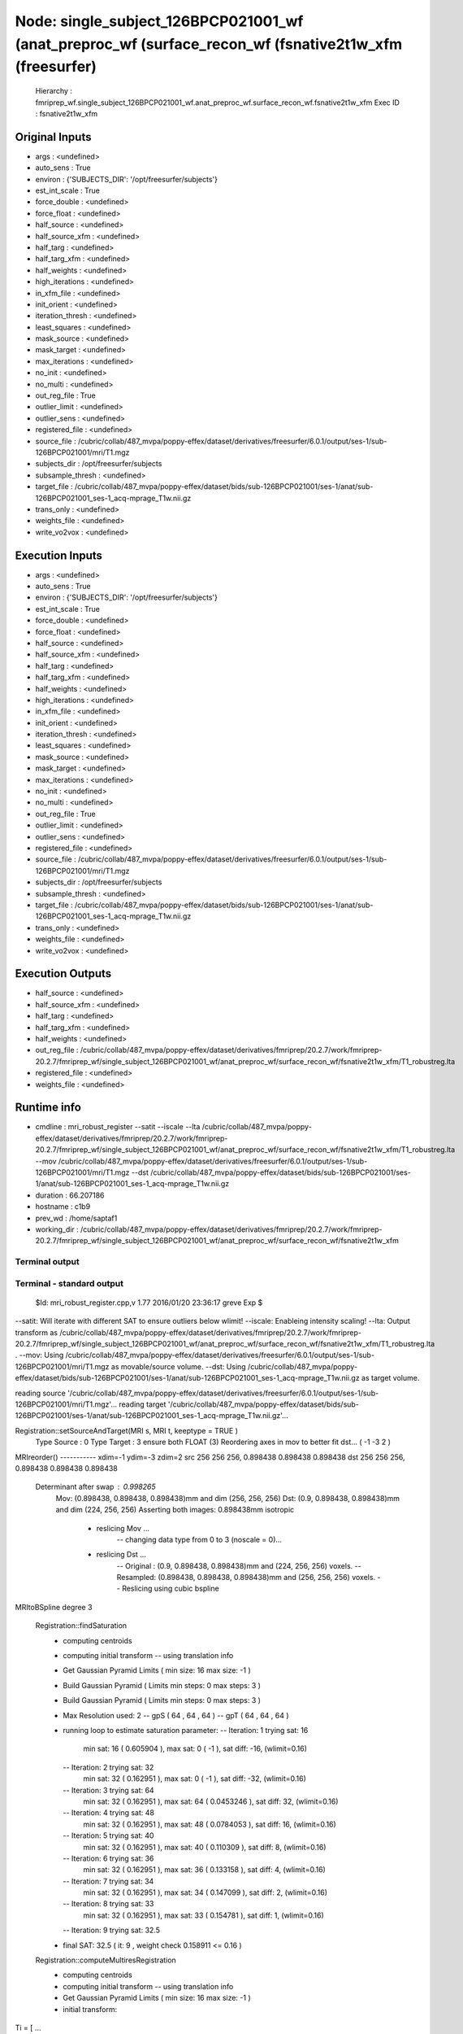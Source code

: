 Node: single_subject_126BPCP021001_wf (anat_preproc_wf (surface_recon_wf (fsnative2t1w_xfm (freesurfer)
=======================================================================================================


 Hierarchy : fmriprep_wf.single_subject_126BPCP021001_wf.anat_preproc_wf.surface_recon_wf.fsnative2t1w_xfm
 Exec ID : fsnative2t1w_xfm


Original Inputs
---------------


* args : <undefined>
* auto_sens : True
* environ : {'SUBJECTS_DIR': '/opt/freesurfer/subjects'}
* est_int_scale : True
* force_double : <undefined>
* force_float : <undefined>
* half_source : <undefined>
* half_source_xfm : <undefined>
* half_targ : <undefined>
* half_targ_xfm : <undefined>
* half_weights : <undefined>
* high_iterations : <undefined>
* in_xfm_file : <undefined>
* init_orient : <undefined>
* iteration_thresh : <undefined>
* least_squares : <undefined>
* mask_source : <undefined>
* mask_target : <undefined>
* max_iterations : <undefined>
* no_init : <undefined>
* no_multi : <undefined>
* out_reg_file : True
* outlier_limit : <undefined>
* outlier_sens : <undefined>
* registered_file : <undefined>
* source_file : /cubric/collab/487_mvpa/poppy-effex/dataset/derivatives/freesurfer/6.0.1/output/ses-1/sub-126BPCP021001/mri/T1.mgz
* subjects_dir : /opt/freesurfer/subjects
* subsample_thresh : <undefined>
* target_file : /cubric/collab/487_mvpa/poppy-effex/dataset/bids/sub-126BPCP021001/ses-1/anat/sub-126BPCP021001_ses-1_acq-mprage_T1w.nii.gz
* trans_only : <undefined>
* weights_file : <undefined>
* write_vo2vox : <undefined>


Execution Inputs
----------------


* args : <undefined>
* auto_sens : True
* environ : {'SUBJECTS_DIR': '/opt/freesurfer/subjects'}
* est_int_scale : True
* force_double : <undefined>
* force_float : <undefined>
* half_source : <undefined>
* half_source_xfm : <undefined>
* half_targ : <undefined>
* half_targ_xfm : <undefined>
* half_weights : <undefined>
* high_iterations : <undefined>
* in_xfm_file : <undefined>
* init_orient : <undefined>
* iteration_thresh : <undefined>
* least_squares : <undefined>
* mask_source : <undefined>
* mask_target : <undefined>
* max_iterations : <undefined>
* no_init : <undefined>
* no_multi : <undefined>
* out_reg_file : True
* outlier_limit : <undefined>
* outlier_sens : <undefined>
* registered_file : <undefined>
* source_file : /cubric/collab/487_mvpa/poppy-effex/dataset/derivatives/freesurfer/6.0.1/output/ses-1/sub-126BPCP021001/mri/T1.mgz
* subjects_dir : /opt/freesurfer/subjects
* subsample_thresh : <undefined>
* target_file : /cubric/collab/487_mvpa/poppy-effex/dataset/bids/sub-126BPCP021001/ses-1/anat/sub-126BPCP021001_ses-1_acq-mprage_T1w.nii.gz
* trans_only : <undefined>
* weights_file : <undefined>
* write_vo2vox : <undefined>


Execution Outputs
-----------------


* half_source : <undefined>
* half_source_xfm : <undefined>
* half_targ : <undefined>
* half_targ_xfm : <undefined>
* half_weights : <undefined>
* out_reg_file : /cubric/collab/487_mvpa/poppy-effex/dataset/derivatives/fmriprep/20.2.7/work/fmriprep-20.2.7/fmriprep_wf/single_subject_126BPCP021001_wf/anat_preproc_wf/surface_recon_wf/fsnative2t1w_xfm/T1_robustreg.lta
* registered_file : <undefined>
* weights_file : <undefined>


Runtime info
------------


* cmdline : mri_robust_register --satit --iscale --lta /cubric/collab/487_mvpa/poppy-effex/dataset/derivatives/fmriprep/20.2.7/work/fmriprep-20.2.7/fmriprep_wf/single_subject_126BPCP021001_wf/anat_preproc_wf/surface_recon_wf/fsnative2t1w_xfm/T1_robustreg.lta --mov /cubric/collab/487_mvpa/poppy-effex/dataset/derivatives/freesurfer/6.0.1/output/ses-1/sub-126BPCP021001/mri/T1.mgz --dst /cubric/collab/487_mvpa/poppy-effex/dataset/bids/sub-126BPCP021001/ses-1/anat/sub-126BPCP021001_ses-1_acq-mprage_T1w.nii.gz
* duration : 66.207186
* hostname : c1b9
* prev_wd : /home/saptaf1
* working_dir : /cubric/collab/487_mvpa/poppy-effex/dataset/derivatives/fmriprep/20.2.7/work/fmriprep-20.2.7/fmriprep_wf/single_subject_126BPCP021001_wf/anat_preproc_wf/surface_recon_wf/fsnative2t1w_xfm


Terminal output
~~~~~~~~~~~~~~~


 


Terminal - standard output
~~~~~~~~~~~~~~~~~~~~~~~~~~


 $Id: mri_robust_register.cpp,v 1.77 2016/01/20 23:36:17 greve Exp $

--satit: Will iterate with different SAT to ensure outliers below wlimit!
--iscale: Enableing intensity scaling!
--lta: Output transform as /cubric/collab/487_mvpa/poppy-effex/dataset/derivatives/fmriprep/20.2.7/work/fmriprep-20.2.7/fmriprep_wf/single_subject_126BPCP021001_wf/anat_preproc_wf/surface_recon_wf/fsnative2t1w_xfm/T1_robustreg.lta . 
--mov: Using /cubric/collab/487_mvpa/poppy-effex/dataset/derivatives/freesurfer/6.0.1/output/ses-1/sub-126BPCP021001/mri/T1.mgz as movable/source volume.
--dst: Using /cubric/collab/487_mvpa/poppy-effex/dataset/bids/sub-126BPCP021001/ses-1/anat/sub-126BPCP021001_ses-1_acq-mprage_T1w.nii.gz as target volume.

reading source '/cubric/collab/487_mvpa/poppy-effex/dataset/derivatives/freesurfer/6.0.1/output/ses-1/sub-126BPCP021001/mri/T1.mgz'...
reading target '/cubric/collab/487_mvpa/poppy-effex/dataset/bids/sub-126BPCP021001/ses-1/anat/sub-126BPCP021001_ses-1_acq-mprage_T1w.nii.gz'...

Registration::setSourceAndTarget(MRI s, MRI t, keeptype = TRUE )
   Type Source : 0  Type Target : 3  ensure both FLOAT (3)
   Reordering axes in mov to better fit dst... ( -1 -3 2 )
MRIreorder() -----------
xdim=-1 ydim=-3 zdim=2
src 256 256 256, 0.898438 0.898438 0.898438
dst 256 256 256, 0.898438 0.898438 0.898438
 Determinant after swap : 0.998265
   Mov: (0.898438, 0.898438, 0.898438)mm  and dim (256, 256, 256)
   Dst: (0.9, 0.898438, 0.898438)mm  and dim (224, 256, 256)
   Asserting both images: 0.898438mm isotropic 
    - reslicing Mov ...
       -- changing data type from 0 to 3 (noscale = 0)...
    - reslicing Dst ...
       -- Original : (0.9, 0.898438, 0.898438)mm and (224, 256, 256) voxels.
       -- Resampled: (0.898438, 0.898438, 0.898438)mm and (256, 256, 256) voxels.
       -- Reslicing using cubic bspline 
MRItoBSpline degree 3


 Registration::findSaturation 
   - computing centroids 
   - computing initial transform
     -- using translation info
   - Get Gaussian Pyramid Limits ( min size: 16 max size: -1 ) 
   - Build Gaussian Pyramid ( Limits min steps: 0 max steps: 3 ) 
   - Build Gaussian Pyramid ( Limits min steps: 0 max steps: 3 ) 

   - Max Resolution used: 2
     -- gpS ( 64 , 64 , 64 )
     -- gpT ( 64 , 64 , 64 )
   - running loop to estimate saturation parameter:
     -- Iteration: 1  trying sat: 16
         min sat: 16 ( 0.605904 ), max sat: 0 ( -1 ), sat diff: -16, (wlimit=0.16)
     -- Iteration: 2  trying sat: 32
         min sat: 32 ( 0.162951 ), max sat: 0 ( -1 ), sat diff: -32, (wlimit=0.16)
     -- Iteration: 3  trying sat: 64
         min sat: 32 ( 0.162951 ), max sat: 64 ( 0.0453246 ), sat diff: 32, (wlimit=0.16)
     -- Iteration: 4  trying sat: 48
         min sat: 32 ( 0.162951 ), max sat: 48 ( 0.0784053 ), sat diff: 16, (wlimit=0.16)
     -- Iteration: 5  trying sat: 40
         min sat: 32 ( 0.162951 ), max sat: 40 ( 0.110309 ), sat diff: 8, (wlimit=0.16)
     -- Iteration: 6  trying sat: 36
         min sat: 32 ( 0.162951 ), max sat: 36 ( 0.133158 ), sat diff: 4, (wlimit=0.16)
     -- Iteration: 7  trying sat: 34
         min sat: 32 ( 0.162951 ), max sat: 34 ( 0.147099 ), sat diff: 2, (wlimit=0.16)
     -- Iteration: 8  trying sat: 33
         min sat: 32 ( 0.162951 ), max sat: 33 ( 0.154781 ), sat diff: 1, (wlimit=0.16)
     -- Iteration: 9  trying sat: 32.5
   - final SAT: 32.5 ( it: 9 , weight check 0.158911 <= 0.16 )


 Registration::computeMultiresRegistration 
   - computing centroids 
   - computing initial transform
     -- using translation info
   - Get Gaussian Pyramid Limits ( min size: 16 max size: -1 ) 
   - initial transform:
Ti = [ ...
 1.0000000000000                0                0  0.0474951113928 
               0  1.0000000000000                0 -3.3221081518736 
               0                0  1.0000000000000  4.3079457719828 
               0                0                0  1.0000000000000  ]

   - initial iscale:  Ii =1

Resolution: 3  S( 32 32 32 )  T( 32 32 32 )
 Iteration(f): 1
     -- intensity log diff: abs(-1.03062) 
     -- diff. to prev. transform: 7.72442
 Iteration(f): 2
     -- intensity log diff: abs(-0.0990843) 
     -- diff. to prev. transform: 1.89263
 Iteration(f): 3
     -- intensity log diff: abs(-0.0140449) 
     -- diff. to prev. transform: 0.132203
 Iteration(f): 4
     -- intensity log diff: abs(-0.00536815) 
     -- diff. to prev. transform: 0.0690835
 Iteration(f): 5
     -- intensity log diff: abs(-0.00181813) 
     -- diff. to prev. transform: 0.0240624 max it: 5 reached!

Resolution: 2  S( 64 64 64 )  T( 64 64 64 )
 Iteration(f): 1
     -- intensity log diff: abs(0.0114981) 
     -- diff. to prev. transform: 1.15296
 Iteration(f): 2
     -- intensity log diff: abs(0.000817932)  <= 0.001  :-)
     -- diff. to prev. transform: 0.0472239
 Iteration(f): 3
     -- intensity log diff: abs(4.56885e-05)  <= 0.001  :-)
     -- diff. to prev. transform: 0.0019798  <= 0.01   :-)

Resolution: 1  S( 128 128 128 )  T( 128 128 128 )
 Iteration(f): 1
     -- intensity log diff: abs(0.0102855) 
     -- diff. to prev. transform: 0.637038
 Iteration(f): 2
     -- intensity log diff: abs(-0.000616664)  <= 0.001  :-)
     -- diff. to prev. transform: 0.0281517
 Iteration(f): 3
     -- intensity log diff: abs(-2.71024e-05)  <= 0.001  :-)
     -- diff. to prev. transform: 0.00280445  <= 0.01   :-)

Resolution: 0  S( 256 256 256 )  T( 256 256 256 )
 Iteration(f): 1
     -- intensity log diff: abs(0.00736686) 
     -- diff. to prev. transform: 0.234406
 Iteration(f): 2
     -- intensity log diff: abs(-0.000209635)  <= 0.001  :-)
     -- diff. to prev. transform: 0.00562035  <= 0.01   :-)

   - final transform: 
Tf = [ ...
 0.9903071568871 -0.1334842683597 -0.0383886066269 24.1593412581608 
 0.1344950972672  0.9905971255562  0.0250679805914 -19.1270856851012 
 0.0346814623302 -0.0299880799707  0.9989484026867  0.4810141201174 
               0                0                0  1.0000000000000  ]

   - final iscale:  If = 3.0703

Final Transform:
Adjusting final transform due to initial resampling (voxel or size changes) ...
M = [ ...
-0.9885887647041  0.0383219944128 -0.1332526572344 250.6575774961665 
-0.1344951357370 -0.0250679898715  0.9905976003355 21.5615194180978 
-0.0346814692274 -0.9989487005863 -0.0299880883528 264.0566987381586 
               0                0                0  1.0000000000000  ]

 Determinant : -0.998266

Intenstiy Scale Factor: 3.0703

writing output transformation to /cubric/collab/487_mvpa/poppy-effex/dataset/derivatives/fmriprep/20.2.7/work/fmriprep-20.2.7/fmriprep_wf/single_subject_126BPCP021001_wf/anat_preproc_wf/surface_recon_wf/fsnative2t1w_xfm/T1_robustreg.lta ...
converting VOX to RAS and saving RAS2RAS...
Adjusting Intensity of MOV by 3.0703


Registration took 1 minutes and 6 seconds.

 Thank you for using RobustRegister! 
 If you find it useful and use it for a publication, please cite: 

 Highly Accurate Inverse Consistent Registration: A Robust Approach
 M. Reuter, H.D. Rosas, B. Fischl.  NeuroImage 53(4):1181-1196, 2010.
 http://dx.doi.org/10.1016/j.neuroimage.2010.07.020
 http://reuter.mit.edu/papers/reuter-robreg10.pdf



Terminal - standard error
~~~~~~~~~~~~~~~~~~~~~~~~~


 makeIsotropic WARNING: not different enough, won't reslice!


Environment
~~~~~~~~~~~


* AFNI_IMSAVE_WARNINGS : NO
* AFNI_MODELPATH : /usr/lib/afni/models
* AFNI_PLUGINPATH : /usr/lib/afni/plugins
* AFNI_TTATLAS_DATASET : /usr/share/afni/atlases
* ANTSPATH : /usr/lib/ants
* ANTS_RANDOM_SEED : 22678
* AROMA_VERSION : 0.4.5
* CPATH : /usr/local/miniconda/include/:
* FIX_VERTEX_AREA : 
* FREESURFER_HOME : /opt/freesurfer
* FSF_OUTPUT_FORMAT : nii.gz
* FSLDIR : /usr/share/fsl/5.0
* FSLMULTIFILEQUIT : TRUE
* FSLOUTPUTTYPE : NIFTI_GZ
* FSLTCLSH : /usr/bin/tclsh
* FSLWISH : /usr/bin/wish
* FSL_DIR : /usr/share/fsl/5.0
* FS_LICENSE : /home/saptaf1/freesurfer_license.txt
* FS_OVERRIDE : 0
* FUNCTIONALS_DIR : /opt/freesurfer/sessions
* HOME : /home/saptaf1
* IS_DOCKER_8395080871 : 1
* KMP_INIT_AT_FORK : FALSE
* LANG : C.UTF-8
* LC_ALL : C.UTF-8
* LD_LIBRARY_PATH : /usr/lib/fsl/5.0::/.singularity.d/libs
* LOCAL_DIR : /opt/freesurfer/local
* MINC_BIN_DIR : /opt/freesurfer/mni/bin
* MINC_LIB_DIR : /opt/freesurfer/mni/lib
* MKL_NUM_THREADS : 1
* MKL_THREADING_LAYER : INTEL
* MNI_DATAPATH : /opt/freesurfer/mni/data
* MNI_DIR : /opt/freesurfer/mni
* MNI_PERL5LIB : /opt/freesurfer/mni/lib/perl5/5.8.5
* NIPYPE_NO_ET : 1
* NO_ET : 1
* OMP_NUM_THREADS : 1
* OS : Linux
* PATH : /usr/local/miniconda/bin:/opt/ICA-AROMA:/usr/lib/ants:/usr/lib/fsl/5.0:/usr/lib/afni/bin:/opt/freesurfer/bin:/bin:/opt/freesurfer/tktools:/opt/freesurfer/mni/bin:/usr/local/sbin:/usr/local/bin:/usr/sbin:/usr/bin:/sbin:/bin
* PERL5LIB : /opt/freesurfer/mni/lib/perl5/5.8.5
* POSSUMDIR : /usr/share/fsl/5.0
* PROMPT_COMMAND : PS1="Singularity> "; unset PROMPT_COMMAND
* PS1 : Singularity> 
* PYTHONNOUSERSITE : 1
* PYTHONWARNINGS : ignore
* SINGULARITY_BIND : /home/saptaf1/freesurfer_license.txt,/cubric/collab/487_mvpa/poppy-effex/templateflow,/cubric/collab/487_mvpa/poppy-effex/dataset/derivatives/freesurfer/6.0.1/output/ses-1,/cubric/collab/487_mvpa/poppy-effex/dataset/bids,/cubric/collab/487_mvpa/poppy-effex/dataset/derivatives/fmriprep/20.2.7/output,/cubric/collab/487_mvpa/poppy-effex/dataset/derivatives/fmriprep/20.2.7/work/fmriprep-20.2.7,/cubric/collab/487_mvpa/poppy-effex/dataset/proc/pybids/bids_db/fmriprep-20.2.7
* SINGULARITY_COMMAND : run
* SINGULARITY_CONTAINER : /cubric/software/singularity.images/fmriprep_20.2.7.sif
* SINGULARITY_ENVIRONMENT : /.singularity.d/env/91-environment.sh
* SINGULARITY_NAME : fmriprep_20.2.7.sif
* SUBJECTS_DIR : /opt/freesurfer/subjects
* TEMPLATEFLOW_HOME : /cubric/collab/487_mvpa/poppy-effex/templateflow
* TERM : screen

